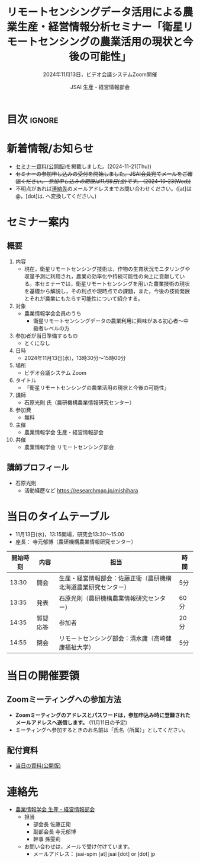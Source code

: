 #+TITLE: リモートセンシングデータ活用による農業生産・経営情報分析セミナー「衛星リモートセンシングの農業活用の現状と今後の可能性」
#+SUBTITLE: 2024年11月13日，ビデオ会議システムZoom開催
#+AUTHOR: JSAI 生産・経営情報部会
#+Revised: Time-stamp: <2024-11-21 11:28:17 masaei>
* Export Configuration                                     :noexport:ARCHIVE:
#+STARTUP: content indent hideblocks shrink
#+LANGUAGE: ja
#+OPTIONS: toc:nil num:t H:4 ^:nil
#+OPTIONS: html-style:nil
#+HTML_HEAD: <link rel="stylesheet" type="text/css" href="css/style_spm.css"/>
* 目次                                                               :ignore:
:PROPERTIES:
:CUSTOM_ID: toc
:END:
#+TOC: headlines 3

* 新着情報/お知らせ
:PROPERTIES:
:CUSTOM_ID: news
:UNNUMBERED: t
:END:
# - セミナー当日のプレゼン資料を公開しました。(2024-11-**)
- [[#teaching-materials][セミナー資料(公開版)]]を掲載しました。(2024-11-21(Thu))
- +セミナーの参加申し込みの受付を開始しました。JSAI会員宛てメールをご確認ください。 /参加申し込みの期限は11月8日(金)です。/ (2024-10-23(Wed))+
- 不明点があれば[[#renraku-saki][連絡先]]のメールアドレスまでお問い合わせください。([at]は@，[dot]は. へ変換してください。)
  
* セミナー案内
:PROPERTIES:
:CUSTOM_ID: information
:END:
** 概要
:PROPERTIES:
:UNNUMBERED: t
:CUSTOM_ID: outline
:END:

1) 内容
   - 現在，衛星リモートセンシング技術は，作物の生育状況モニタリングや収量予測に利用され，農業の効率化や持続可能性の向上に貢献している。本セミナーでは，衛星リモートセンシングを用いた農業技術の現状を基礎から解説し，その利点や現時点での課題，また，今後の技術発展とそれが農業にもたらす可能性について紹介する。
2) 対象
   - 農業情報学会会員のうち
     + 衛星リモートセンシングデータの農業利用に興味がある初心者〜中級者レベルの方
3) 参加者が当日準備するもの
   - とくになし
4) 日時
   - 2024年11月13日(水)，13時30分〜15時00分
5) 場所
   - ビデオ会議システム Zoom
6) タイトル
   - 「衛星リモートセンシングの農業活用の現状と今後の可能性」
7) 講師
   - 石原光則 氏（農研機構農業情報研究センター）
8) 参加費
   - 無料
9) 主催
   - 農業情報学会 生産・経営情報部会
10) 共催
    - 農業情報学会 リモートセンシング部会
** 講師プロフィール
:PROPERTIES:
:UNNUMBERED: t
:CUSTOM_ID: profile
:END:
- 石原光則
  + 活動経歴など
    https://researchmap.jp/mishihara

* 当日のタイムテーブル
:PROPERTIES:
:CUSTOM_ID: time-table
:END:
- 11月13日(水)，13:15開場，研究会13:30〜15:00
- 座長： 寺元郁博（農研機構農業情報研究センター）
|----------+------------+----------------------------------------------------------------+-------------|
| 開始時刻 | 内容       | 担当                                                           | 時間        |
|----------+------------+----------------------------------------------------------------+-------------|
|    13:30 | 開会       | 生産・経営情報部会：佐藤正衛（農研機構北海道農業研究センター） | 5分         |
|    13:35 | 発表       | 石原光則（農研機構農業情報研究センター）                       | 60分        |
|    14:35 | 質疑応答   | 参加者                                                         | 20分        |
|    14:55 | 閉会       | リモートセンシング部会：清水庸（高崎健康福祉大学）             | 5分         |
|----------+------------+----------------------------------------------------------------+-------------|

* 当日の開催要領
:PROPERTIES:
:CUSTOM_ID: event-details
:END:
** Zoomミーティングへの参加方法
:PROPERTIES:
:UNNUMBERED: t
:CUSTOM_ID: zoom-meeting
:END:
- *Zoomミーティングのアドレスとパスワードは，参加申込み時に登録されたメールアドレスへ送信します。* (11月11日の予定)
- ミーティングへ参加するときのお名前は「氏名（所属）」としてください。
** 配付資料
:PROPERTIES:
:CUSTOM_ID: teaching-materials
:UNNUMBERED: t
:END:
- [[./doc/20241113_RSSeminar_ishihara_rcait_handout.pdf][当日の資料(公開版)]]

* 連絡先
:PROPERTIES:
:UNNUMBERED: t
:CUSTOM_ID: renraku-saki
:END:
- [[https://www.jsai.or.jp/%E9%83%A8%E4%BC%9A%E6%B4%BB%E5%8B%95/%E7%94%9F%E7%94%A3%E7%B5%8C%E5%96%B6%E6%83%85%E5%A0%B1%E9%83%A8%E4%BC%9A][農業情報学会 生産・経営情報部会]]
  - 担当
    - 部会長 佐藤正衛
    - 副部会長 寺元郁博
    - 幹事 孫雯莉
  - お問い合わせは，メールで受け付けています。
    - メールアドレス： jsai-spm [at] jsai [dot] or [dot] jp

# Local Variables:
# org-html-validation-link: nil
# End:
